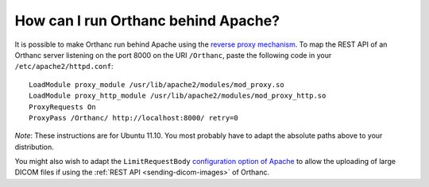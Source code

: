 .. _apache:

How can I run Orthanc behind Apache?
====================================

It is possible to make Orthanc run behind Apache using the `reverse
proxy mechanism <https://en.wikipedia.org/wiki/Reverse_proxy>`_. To
map the REST API of an Orthanc server listening on the port 8000 on
the URI ``/Orthanc``, paste the following code in your
``/etc/apache2/httpd.conf``::

    LoadModule proxy_module /usr/lib/apache2/modules/mod_proxy.so
    LoadModule proxy_http_module /usr/lib/apache2/modules/mod_proxy_http.so
    ProxyRequests On
    ProxyPass /Orthanc/ http://localhost:8000/ retry=0

*Note*: These instructions are for Ubuntu 11.10. You most probably
have to adapt the absolute paths above to your distribution.

You might also wish to adapt the ``LimitRequestBody`` `configuration
option of Apache
<https://www.cyberciti.biz/faq/apache-limiting-upload-size/>`__ to
allow the uploading of large DICOM files if using the :ref:`REST API
<sending-dicom-images>` of Orthanc.

